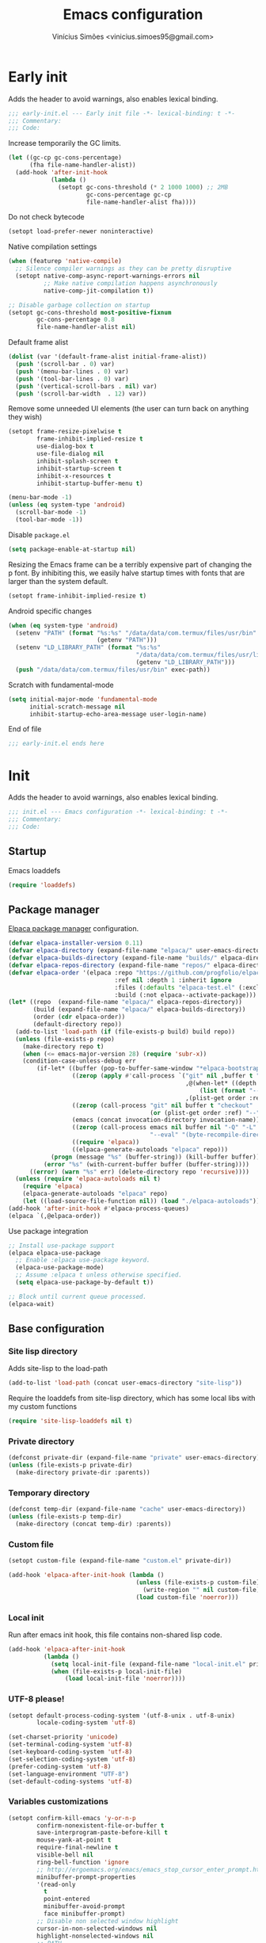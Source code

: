 # -*- org-use-property-inheritance: t; lexical-binding: t -*-
#+title: Emacs configuration
#+author: Vinícius Simões <vinicius.simoes95@gmail.com>
#+startup: content indent

* Early init
:PROPERTIES:
:header-args:emacs-lisp: :tangle (expand-file-name "early-init.el" user-emacs-directory)
:END:

Adds the header to avoid warnings, also enables lexical binding.

#+begin_src emacs-lisp
  ;;; early-init.el --- Early init file -*- lexical-binding: t -*-
  ;;; Commentary:
  ;;; Code:
#+end_src

Increase temporarily the GC limits.

#+begin_src emacs-lisp
  (let ((gc-cp gc-cons-percentage)
        (fha file-name-handler-alist))
    (add-hook 'after-init-hook
              (lambda ()
                (setopt gc-cons-threshold (* 2 1000 1000) ;; 2MB
                        gc-cons-percentage gc-cp
                        file-name-handler-alist fha))))
#+end_src

Do not check bytecode

#+begin_src emacs-lisp
   (setopt load-prefer-newer noninteractive)
#+end_src

Native compilation settings

#+begin_src emacs-lisp
  (when (featurep 'native-compile)
    ;; Silence compiler warnings as they can be pretty disruptive
    (setopt native-comp-async-report-warnings-errors nil
            ;; Make native compilation happens asynchronously
            native-comp-jit-compilation t))

  ;; Disable garbage collection on startup
  (setopt gc-cons-threshold most-positive-fixnum
          gc-cons-percentage 0.8
          file-name-handler-alist nil)
#+end_src

Default frame alist

#+begin_src emacs-lisp
  (dolist (var '(default-frame-alist initial-frame-alist))
    (push '(scroll-bar . 0) var)
    (push '(menu-bar-lines . 0) var)
    (push '(tool-bar-lines . 0) var)
    (push '(vertical-scroll-bars . nil) var)
    (push '(scroll-bar-width  . 12) var))
#+end_src

Remove some unneeded UI elements (the user can turn back on anything they wish)

#+begin_src emacs-lisp
  (setopt frame-resize-pixelwise t
          frame-inhibit-implied-resize t
          use-dialog-box t
          use-file-dialog nil
          inhibit-splash-screen t
          inhibit-startup-screen t
          inhibit-x-resources t
          inhibit-startup-buffer-menu t)

  (menu-bar-mode -1)
  (unless (eq system-type 'android)
    (scroll-bar-mode -1)
    (tool-bar-mode -1))
#+end_src

Disable =package.el=

#+begin_src emacs-lisp
  (setq package-enable-at-startup nil)
#+end_src

Resizing the Emacs frame can be a terribly expensive part of changing
the p font. By inhibiting this, we easily halve startup times with
fonts that are larger than the system default.

#+begin_src emacs-lisp
  (setopt frame-inhibit-implied-resize t)
#+end_src

Android specific changes

#+begin_src emacs-lisp
  (when (eq system-type 'android)
    (setenv "PATH" (format "%s:%s" "/data/data/com.termux/files/usr/bin"
                           (getenv "PATH")))
    (setenv "LD_LIBRARY_PATH" (format "%s:%s"
                                      "/data/data/com.termux/files/usr/lib"
                                      (getenv "LD_LIBRARY_PATH")))
    (push "/data/data/com.termux/files/usr/bin" exec-path))
#+end_src

Scratch with fundamental-mode

 #+begin_src emacs-lisp
   (setq initial-major-mode 'fundamental-mode
         initial-scratch-message nil
         inhibit-startup-echo-area-message user-login-name)
 #+end_src

End of file

#+begin_src emacs-lisp
  ;;; early-init.el ends here
#+end_src
* Init
:PROPERTIES:
:header-args:emacs-lisp: :tangle (expand-file-name "init.el" user-emacs-directory)
:END:

Adds the header to avoid warnings, also enables lexical binding.

#+begin_src emacs-lisp
  ;;; init.el --- Emacs configuration -*- lexical-binding: t -*-
  ;;; Commentary:
  ;;; Code:
#+end_src

** Startup
Emacs loaddefs

#+begin_src emacs-lisp
  (require 'loaddefs)
#+end_src

** Package manager
[[https://github.com/progfolio/elpaca][Elpaca package manager]] configuration.

#+begin_src emacs-lisp
  (defvar elpaca-installer-version 0.11)
  (defvar elpaca-directory (expand-file-name "elpaca/" user-emacs-directory))
  (defvar elpaca-builds-directory (expand-file-name "builds/" elpaca-directory))
  (defvar elpaca-repos-directory (expand-file-name "repos/" elpaca-directory))
  (defvar elpaca-order '(elpaca :repo "https://github.com/progfolio/elpaca.git"
                                :ref nil :depth 1 :inherit ignore
                                :files (:defaults "elpaca-test.el" (:exclude "extensions"))
                                :build (:not elpaca--activate-package)))
  (let* ((repo  (expand-file-name "elpaca/" elpaca-repos-directory))
         (build (expand-file-name "elpaca/" elpaca-builds-directory))
         (order (cdr elpaca-order))
         (default-directory repo))
    (add-to-list 'load-path (if (file-exists-p build) build repo))
    (unless (file-exists-p repo)
      (make-directory repo t)
      (when (<= emacs-major-version 28) (require 'subr-x))
      (condition-case-unless-debug err
          (if-let* ((buffer (pop-to-buffer-same-window "*elpaca-bootstrap*"))
                    ((zerop (apply #'call-process `("git" nil ,buffer t "clone"
                                                    ,@(when-let* ((depth (plist-get order :depth)))
                                                        (list (format "--depth=%d" depth) "--no-single-branch"))
                                                    ,(plist-get order :repo) ,repo))))
                    ((zerop (call-process "git" nil buffer t "checkout"
                                          (or (plist-get order :ref) "--"))))
                    (emacs (concat invocation-directory invocation-name))
                    ((zerop (call-process emacs nil buffer nil "-Q" "-L" "." "--batch"
                                          "--eval" "(byte-recompile-directory \".\" 0 'force)")))
                    ((require 'elpaca))
                    ((elpaca-generate-autoloads "elpaca" repo)))
              (progn (message "%s" (buffer-string)) (kill-buffer buffer))
            (error "%s" (with-current-buffer buffer (buffer-string))))
        ((error) (warn "%s" err) (delete-directory repo 'recursive))))
    (unless (require 'elpaca-autoloads nil t)
      (require 'elpaca)
      (elpaca-generate-autoloads "elpaca" repo)
      (let ((load-source-file-function nil)) (load "./elpaca-autoloads"))))
  (add-hook 'after-init-hook #'elpaca-process-queues)
  (elpaca `(,@elpaca-order))
#+end_src

Use package integration

#+begin_src emacs-lisp
  ;; Install use-package support
  (elpaca elpaca-use-package
    ;; Enable :elpaca use-package keyword.
    (elpaca-use-package-mode)
    ;; Assume :elpaca t unless otherwise specified.
    (setq elpaca-use-package-by-default t))

  ;; Block until current queue processed.
  (elpaca-wait)
#+end_src

** Base configuration
*** Site lisp directory
Adds site-lisp to the load-path

#+begin_src emacs-lisp
  (add-to-list 'load-path (concat user-emacs-directory "site-lisp"))
#+end_src

Require the loaddefs from site-lisp directory, which has some local
libs with my custom functions

#+begin_src emacs-lisp
  (require 'site-lisp-loaddefs nil t)
#+end_src

*** Private directory
#+begin_src emacs-lisp
  (defconst private-dir (expand-file-name "private" user-emacs-directory))
  (unless (file-exists-p private-dir)
    (make-directory private-dir :parents))
#+end_src

*** Temporary directory
#+begin_src emacs-lisp
  (defconst temp-dir (expand-file-name "cache" user-emacs-directory))
  (unless (file-exists-p temp-dir)
    (make-directory (concat temp-dir) :parents))
#+end_src

*** Custom file
#+begin_src emacs-lisp
  (setopt custom-file (expand-file-name "custom.el" private-dir))

  (add-hook 'elpaca-after-init-hook (lambda ()
                                      (unless (file-exists-p custom-file)
                                        (write-region "" nil custom-file))
                                      (load custom-file 'noerror)))
#+end_src

*** Local init
Run after emacs init hook, this file contains non-shared lisp code.

#+begin_src emacs-lisp
  (add-hook 'elpaca-after-init-hook
            (lambda ()
              (setq local-init-file (expand-file-name "local-init.el" private-dir))
              (when (file-exists-p local-init-file)
                  (load local-init-file 'noerror))))
#+end_src

*** UTF-8 please!
#+begin_src emacs-lisp
  (setopt default-process-coding-system '(utf-8-unix . utf-8-unix)
          locale-coding-system 'utf-8)

  (set-charset-priority 'unicode)
  (set-terminal-coding-system 'utf-8)
  (set-keyboard-coding-system 'utf-8)
  (set-selection-coding-system 'utf-8)
  (prefer-coding-system 'utf-8)
  (set-language-environment "UTF-8")
  (set-default-coding-systems 'utf-8)
#+end_src

*** Variables customizations

#+begin_src emacs-lisp
  (setopt confirm-kill-emacs 'y-or-n-p
          confirm-nonexistent-file-or-buffer t
          save-interprogram-paste-before-kill t
          mouse-yank-at-point t
          require-final-newline t
          visible-bell nil
          ring-bell-function 'ignore
          ;; http://ergoemacs.org/emacs/emacs_stop_cursor_enter_prompt.html
          minibuffer-prompt-properties
          '(read-only
            t
            point-entered
            minibuffer-avoid-prompt
            face minibuffer-prompt)
          ;; Disable non selected window highlight
          cursor-in-non-selected-windows nil
          highlight-nonselected-windows nil
          ;; PATH
          exec-path (append
                     exec-path
                     `("/usr/local/bin/"
                       ,(expand-file-name "~/.local/bin")
                       ,(expand-file-name "~/.asdf/shims")))
          inhibit-startup-message t
          fringes-outside-margins t
          select-enable-clipboard t
          ;; Backups enabled, use nil to disable
          history-length 1000
          backup-inhibited nil
          make-backup-files t
          auto-save-default t
          auto-save-list-file-name (concat temp-dir "/autosave")
          create-lockfiles nil
          backup-directory-alist
          `((".*" . ,(concat temp-dir "/backup/")))
          auto-save-file-name-transforms
          `((".*" ,(concat temp-dir "/backup/") t))
          bookmark-save-flag t
          bookmark-default-file (concat temp-dir "/bookmarks")
          read-process-output-max (* 1024 1024)
          indent-tabs-mode nil
          tab-always-indent 'complete
          scroll-conservatively 101
          indicate-empty-lines t
          indicate-buffer-boundaries 'left
          sentence-end-double-space nil
          tab-width 4
          kill-do-not-save-duplicates t
          use-dialog-box t
          global-auto-revert-non-file-buffers t
          ediff-window-setup-function 'ediff-setup-windows-plain
          read-extended-command-predicate #'command-completion-default-include-p)

  (fset 'yes-or-no-p 'y-or-n-p)
  (windmove-default-keybindings)

  ;; Better support for files with long lines
  (setopt bidi-paragraph-direction 'left-to-right)
  (setopt bidi-inhibit-bpa t)
#+end_src

*** MacOS variables customizations
#+begin_src emacs-lisp
  (when (eq system-type 'darwin)
    (setopt mac-command-modifier 'meta
            mac-option-modifier 'hyper))
#+end_src
*** Hooks for builtin modes
#+begin_src emacs-lisp
  (defun vs/--line-numbers ()
    "Display line numbers."
    (display-line-numbers-mode 1)
    (hl-line-mode 1))

  (defun vs/--font-lock ()
    "Font lock keywords."
    (font-lock-add-keywords
     nil '(("\\<\\(FIXME\\|TODO\\|NOCOMMIT\\)"
            1 font-lock-warning-face t))))

  (add-hook 'before-save-hook 'delete-trailing-whitespace)
  (add-hook 'prog-mode-hook
            (lambda ()
              (setq-local show-trailing-whitespace t)
              (vs/--line-numbers)
              (vs/--font-lock)))
  (add-hook 'text-mode-hook
            (lambda ()
              (setq-local show-trailing-whitespace t)
              (auto-fill-mode 1)
              (vs/--line-numbers)
              (vs/--font-lock)))
#+end_src

*** Enable some builtin modes
#+begin_src emacs-lisp
  (add-hook
   'elpaca-after-init-hook
   (lambda ()
     (global-auto-revert-mode 1)
     (show-paren-mode 1)
     (column-number-mode 1)
     (winner-mode 1)
     (global-so-long-mode 1)
     (savehist-mode 1)
     (recentf-mode 1)
     (pixel-scroll-precision-mode)))
#+end_src

*** Disable some builtin modes
#+begin_src emacs-lisp
  (blink-cursor-mode -1)
#+end_src

*** Prevent *scratch* to be killed
#+begin_src emacs-lisp
  (with-current-buffer "*scratch*"
    (emacs-lock-mode 'kill))
#+end_src

*** Emacs Server
#+begin_src emacs-lisp
  (require 'server)
  (when (and (fboundp 'server-running-p)
             (not (server-running-p)))
    (server-start))
#+end_src

** Compile mode
#+begin_src emacs-lisp
  (use-package compile
    :ensure nil
    :commands (compile)
    :bind
    (("C-x c" . (lambda ()
                  (interactive)
                  (let ((current-prefix-arg '(4)))
                    (call-interactively 'project-compile)))))
    :custom
    (compilation-scroll-output t)
    :hook
    (compilation-filter . ansi-color-compilation-filter))
#+end_src
** Dired mode
Custom variables

#+begin_src emacs-lisp
  (use-package dired
    :ensure nil
    :commands (dired)
    :custom
    (dired-mouse-drag-files t)
    (mouse-drag-and-drop-region-cross-program t)
    (dired-listing-switches "-alh")
    (delete-by-moving-to-trash t)
    (dired-dwim-target t)
    (dired-guess-shell-alist-user
     '(("\\.\\(png\\|jpe?g\\|tiff\\)" "feh" "xdg-open" "open")
       ("\\.\\(mp[34]\\|m4a\\|ogg\\|flac\\|webm\\|mkv\\)" "mpv" "xdg-open" "open")
       (".*" "xdg-open" "open")))
    :hook
    (window-setup .
                  (lambda ()
                    (put 'dired-find-alternate-file 'disabled nil)))
    :bind
    (:map dired-mode-map
          ("e" . dired-create-empty-file)
          ("RET"  . dired-find-alternate-file)))
#+end_src
** Eshell
#+begin_src emacs-lisp
  (use-package eshell
    :ensure nil
    :commands (eshell)
    :init
    (defun vs--eshell-cat-with-syntax-highlighting (filename)
      "Like cat(1) but with sintax highlighting."
      (let ((existing-buffer (get-file-buffer filename))
            (buffer (find-file-noselect filename)))
        (eshell-print
         (with-current-buffer buffer
           (if (fboundp 'font-lock-ensure)
               (font-lock-ensure)
             (with-no-warnings
               (font-lock-fontify-buffer)))
           (let ((contents (buffer-string)))
             (remove-text-properties 0 (length contents) '(read-only nil) contents)
             contents)))
        (unless existing-buffer
          (kill-buffer buffer))
        nil))
    :config
    (advice-add 'eshell/cat :override #'vs--eshell-cat-with-syntax-highlighting)
    :hook ((eshell-mode . (lambda ()
                            (setq-local completion-styles '(basic)
                                        corfu-count 3
                                        completion-at-point-functions
                                        '(pcomplete-completions-at-point cape-file cape-history)))))
    :custom
    (eshell-scroll-to-bottom-on-input t)
    (eshell-highlight-prompt nil)
    (eshell-cd-on-directory t))
#+end_src
*** eshell syntax highlight
#+begin_src emacs-lisp
  (use-package eshell-syntax-highlighting
    :after eshell
    :config
    ;; Enable in all Eshell buffers.
    (eshell-syntax-highlighting-global-mode +1))
#+end_src
** Flymake
#+begin_src emacs-lisp
  (use-package flymake
    :ensure nil
    :hook (prog-mode . flymake-mode)
    :bind (:map flymake-mode-map
                ("C-c ! n" . flymake-goto-next-error)
                ("C-c ! p" . flymake-goto-prev-error)
                ("C-c ! L" . flymake-show-project-diagnostics)
                ("C-c ! l" . flymake-show-buffer-diagnostics)))
#+end_src
** Flyspell
#+begin_src emacs-lisp
  (use-package flyspell
    :ensure nil
    :commands (flyspell-mode)
    :bind (:map flyspell-mode-map
                ("C-;" . nil)
                ("<f12>" . flyspell-auto-correct-previous-word)))
#+end_src
** Org mode
*** Constants
Defining where the Org files will be stored.

#+begin_src emacs-lisp
  (defconst vs/org-directory
    (if (file-directory-p "~/Sync/org/") "~/Sync/org/" "~/org"))
#+end_src

Org agenda directory

#+begin_src emacs-lisp
  (defconst vs/org-agenda-directory
    (list
     (concat vs/org-directory "agenda/")))
#+end_src

Capture templates

#+begin_src emacs-lisp
  (defconst vs/org-capture-templates
    `(("t" "TODO entry" entry (file "agenda/personal.org")
       "* TODO %?\nSCHEDULED: %^t\n%U\n%a\n")
      ("m" "Meetings menu" entry (file"agenda/personal.org")
       "* TODO MEETING with %? :MEETING:\nSCHEDULED: %^t\n%U\n")
      ("r" "Reading list" entry (file+headline "reading_list.org" "Articles/Posts")
       "* TODO %?\n%U\n"
       :refile-targets (("reading_list.org" :maxlevel . 1)))
      ("n" "Note" entry (file org-default-notes-file)
       "* %? \n%t")
      ("c" "New Contact" entry (file "contacts.org")
       "* %(org-contacts-template-name)
  :PROPERTIES:
  :EMAIL: %(org-contacts-template-email)
  :PHONE:
  :ALIAS:
  :NICKNAME:
  :IGNORE:
  :ICON:
  :NOTE:
  :ADDRESS:
  :COMPLEMENT:
  :BIRTHDAY:
  :END:")))
#+end_src

My Org structure templates.

#+begin_src emacs-lisp
  (defconst vs/org-structure-template-alist
    '(("n" . "notes")
      ("a" . "export ascii")
      ("c" . "center")
      ("C" . "comment")
      ("e" . "example")
      ("E" . "export")
      ("h" . "export html")
      ("l" . "export latex")
      ("q" . "quote")
      ("s" . "src")
      ("sv" . "src verb :wrap src ob-verb-response")
      ("v" . "verse")))
#+end_src

*** Package declaration
#+begin_src emacs-lisp
  (use-package org
    :ensure nil
    :custom
    (org-agenda-custom-commands
     '(("c" "Complete agenda view"
        ((tags "PRIORITY=\"A\""
               ((org-agenda-skip-function '(org-agenda-skip-entry-if 'todo 'done))
                (org-agenda-overriding-header "High-priority unfinished tasks:")))
         (agenda "")
         (alltodo ""
                  ((org-agenda-skip-function
                    '(or (vs/--org-skip-subtree-if-habit)
                         (vs/--org-skip-subtree-if-priority ?A)
                         (org-agenda-skip-if nil '(scheduled deadline))))
                   (org-agenda-overriding-header "ALL normal priority tasks:")))))))
    (org-directory vs/org-directory)
    (org-default-notes-file (concat org-directory "notes.org"))
    (org-agenda-files vs/org-agenda-directory)
    (org-confirm-babel-evaluate nil)
    (org-src-fontify-natively t)
    (org-log-done 'time)
    (org-babel-sh-command "zsh")
    (org-capture-templates vs/org-capture-templates)
    (org-capture-bookmark nil)
    (org-structure-template-alist vs/org-structure-template-alist)
    (org-use-speed-commands t)
    (org-refile-use-outline-path 'file)
    (org-outline-path-complete-in-steps nil)
    (org-refile-targets '((org-agenda-files :maxlevel . 1)))
    (org-hide-emphasis-markers t)
    (org-imenu-depth 7)
    (org-bookmark-names-plist nil)
    (org-babel-load-languages '((emacs-lisp . t)
                                (python . t)
                                (js . t)
                                (shell . t)
                                (plantuml . t)
                                (sql . t)
                                (ruby . t)
                                (dot . t)
                                ;; (latex . t)
                                ))

    :hook
    (org-babel-after-execute . org-display-inline-images)
    (org-mode . toggle-word-wrap)
    (org-mode . org-indent-mode)
    (org-mode . turn-on-visual-line-mode)
    (org-mode . (lambda () (display-line-numbers-mode -1)))
    (org-mode . auto-fill-mode)

    :bind
    (("C-c l" . #'org-store-link)
     ("C-c a" . #'org-agenda)
     ("C-c c" . #'org-capture))

    :config
    (org-babel-do-load-languages
     'org-babel-load-languages
     org-babel-load-languages))
#+end_src

*** Org export Latex customization
Abntex2 class

#+begin_src emacs-lisp
  (use-package ox-latex
    :ensure nil
    :after ox
    :custom
    ;; Source code highlight with Minted package.
    (org-latex-src-block-backend 'minted)
    (org-latex-packages-alist '(("" "minted")))
    (org-latex-pdf-process
     '("latexmk -shell-escape -pdf -interaction=nonstopmode -file-line-error %f")
     :config
     (add-to-list 'org-latex-classes
                  '("abntex2"
                    "\\documentclass{abntex2}
                      [NO-DEFAULT-PACKAGES]
                      [EXTRA]"
                    ("\\section{%s}" . "\\section*{%s}")
                    ("\\subsection{%s}" . "\\subsection*{%s}")
                    ("\\subsubsection{%s}" . "\\subsubsection*{%s}")
                    ("\\paragraph{%s}" . "\\paragraph*{%s}")
                    ("\\subparagraph{%s}" . "\\subparagraph*{%s}")
                    ("\\maketitle" . "\\imprimircapa")))))
#+end_src

*** Extensions
**** Org Bullets
#+begin_src emacs-lisp
  (use-package org-bullets
    :hook (org-mode . org-bullets-mode)
    :custom (org-hide-leading-stars t))
#+end_src

**** Org Download
#+begin_src emacs-lisp
  (use-package org-download
    :hook (dired-mode . org-download-enable))
#+end_src

**** Org Present
#+begin_src emacs-lisp
  (use-package org-present
    :unless (eq system-type 'android)
    :commands (org-present)
    :hook
    (org-present-mode .
                      (lambda ()
                        (org-present-big)
                        (org-display-inline-images)
                        (org-present-hide-cursor)
                        (org-present-read-only)))
    (org-present-mode-quit .
                           (lambda ()
                             (org-present-small)
                             (org-remove-inline-images)
                             (org-present-show-cursor)
                             (org-present-read-write))))
#+end_src

**** Org + Reveal.js
#+begin_src emacs-lisp
  (use-package org-re-reveal
    :unless (eq system-type 'android)
    :after ox
    :custom
    (org-re-reveal-root
     "https://cdn.jsdelivr.net/reveal.js/latest")
    (org-reveal-mathjax t))
#+end_src

**** Org Verb
Make HTTP requests using org files!

#+begin_src emacs-lisp
  (use-package verb
    :after org
    :defer t
    :config
    (define-key org-mode-map (kbd "C-c C-r") verb-command-map)
    (add-to-list 'org-babel-load-languages '(verb . t)))
#+end_src

**** Org Babel Async
Turn code evaluation async.

#+begin_src emacs-lisp
  (use-package ob-async
    :after ob)
#+end_src

**** Ox-pandoc
#+begin_src emacs-lisp
  (use-package ox-pandoc
    :after ox)
#+end_src

**** Org Notify
#+begin_src emacs-lisp
  (use-package org-notify
    :unless (or (eq system-type 'android))
    :after org
    :config
    (org-notify-start 60)

    (org-notify-add
     'default
     '(:time "10m" :period "2m" :duration 25 :actions -notify/window)
     '(:time "1h" :period "15m" :duration 25 :actions -notify/window)
     '(:time "2h" :period "30m" :duration 25 :actions -notify/window)))
#+end_src

**** Org tempo
#+begin_src emacs-lisp
  (use-package org-tempo
    :after org
    :ensure nil)
#+end_src

**** Grip mode
Render org mode/markdown as Github README on the browser.

Requires Python package =grip=.

#+begin_src emacs-lisp
  (use-package grip-mode
    :commands (grip-mode))
#+end_src

** Project
#+begin_src emacs-lisp
  (use-package project
    :ensure nil
    :bind (:map project-prefix-map
                ("O l" . vs/project-dir-locals)
                ("O d" . vs/project-db-file)
                ("O a" . vs/project-api-file)
                ("O r" . vs/project-runbook)
                ("S" . vs/project-save-project-buffers))
    :custom ((project-compilation-buffer-name-function
              'project-prefixed-buffer-name))
    :config
    (fset 'project-shell 'vs/vterm-in-project))
#+end_src

** Grep
#+begin_src emacs-lisp
  (use-package grep
    :ensure nil
    :defer t
    :config
    (when (executable-find "rg")
      (setf (nth 0 grep-files-aliases) '("all" . "*.*"))
      (grep-apply-setting
       'grep-template
       "rg --no-heading -H -uu -g '<F>' <R> <D>")))
#+end_src
** Xref
#+begin_src emacs-lisp
  (use-package xref
    :ensure nil
    :defer t
    :custom ((xref-search-program 'ripgrep)))
#+end_src
** Tempo mode
#+begin_src emacs-lisp
  (use-package tempo
    :ensure nil
    :commands (tempo-forward-mark
               tempo-backward-mark
               tempo-complete-tag
               vs/insert-tempo-template)
    :custom ((tempo-interactive t))
    :bind
    (("M-]" . tempo-forward-mark)
     ("M-[" . tempo-backward-mark)
     ("S-<tab>" . tempo-complete-tag)
     ("C-c I" . vs/insert-tempo-template))
    :init
    (defun vs/insert-tempo-template ()
      "Reads a template from a completion list and call it.
  Based on https://www.n16f.net/blog/templating-in-emacs-with-tempo/."
      (interactive)
      (let* ((tags-data
              (mapcar (lambda (entry)
                        (let ((function (cdr entry)))
                          (list function (documentation function))))
                      (tempo-build-collection)))
             (completion-extra-properties
              `(:annotation-function
                (lambda (string)
                  (let* ((data (alist-get string minibuffer-completion-table
                                          nil nil #'string=))
                         (description (car data)))
                    (format "  %s" description)))))
             (function-name (completing-read "Template: " tags-data))
             (function (intern function-name)))
        (funcall function))))
#+end_src

** Third part Extensions
*** Diff HL
#+begin_src emacs-lisp
  (use-package diff-hl
    :hook
    (magit-pre-refresh-hook . diff-hl-magit-pre-refresh)
    (magit-post-refresh-hook . diff-hl-magit-post-refresh)
    :config
    (global-diff-hl-mode))
#+end_src
*** Dump jump
#+begin_src emacs-lisp
  (use-package dumb-jump
    :after xref
    :custom ((dumb-jump-force-searcher 'rg)
             (xref-show-definitions-function #'xref-show-definitions-completing-read))
    :config
    (add-hook 'xref-backend-functions #'dumb-jump-xref-activate))
#+end_src
*** Editor config
#+begin_src emacs-lisp
  (use-package editorconfig
    :hook
    (prog-mode . editorconfig-mode))
#+end_src
*** Emacs everywhere
#+begin_src emacs-lisp
  (use-package emacs-everywhere
    :unless (eq system-type 'android)
    :defer t
    :custom
    (emacs-everywhere-frame-parameters  '((name . "emacs-everywhere")
                                          (width . 80)
                                          (height . 12)
                                          (menu-bar-lines . 0)
                                          (tool-bar-lines . 0)
                                          (vertical-scroll-bars . nil))))
#+end_src
*** Envrc
#+begin_src emacs-lisp
  (use-package envrc
    :hook (elpaca-after-init . envrc-global-mode))
#+end_src
*** Exec Path From Shell
#+begin_src emacs-lisp
  (use-package exec-path-from-shell
    :hook (elpaca-after-init . exec-path-from-shell-initialize))
#+end_src
*** Git Gutter
#+begin_src emacs-lisp
  (use-package git-gutter
    :hook (prog-mode . git-gutter-mode))
#+end_src
*** Gptel
#+begin_src emacs-lisp
  (use-package gptel
    :custom ((gptel-default-mode org-mode))
    :defer t)
#+end_src
*** Iedit
#+begin_src emacs-lisp
  (use-package iedit
    :bind ("C-;" . iedit-mode))
#+end_src
*** Impostman
#+begin_src emacs-lisp
  (use-package impostman
    :defer t)
#+end_src
*** Kubel
Kubernetes management from Emacs
https://github.com/abrochard/kubel/tree/master

#+begin_src emacs-lisp
  (use-package kubel
    :bind ("C-c K" . kubel))
#+end_src
*** Magit
#+begin_src emacs-lisp
  (use-package magit
    :ensure (:tag "v4.3.0")
    :bind ("C-x g" . magit-status)
    :config
    (let ((git-path "/Applications/Xcode.app/Contents/Developer/usr/bin/git"))
      (when (and (eq system-type 'darwin)
                 (file-exists-p git-path))
        (setopt magit-git-executable git-path))))

  (use-package transient
    :ensure (:tag "v0.8.4")
    :after magit)
#+end_src
*** Multiple cursors
#+begin_src emacs-lisp
  (use-package multiple-cursors
    :bind
    ("M-n" . mc/mark-next-like-this)
    ("M-p" . mc/mark-previous-like-this)
    ("C-c x" . mc/mark-all-like-this))
#+end_src
*** Nerd Icons
#+begin_src emacs-lisp
  (use-package nerd-icons
    :defer t
    :hook (elpaca-after-init . (lambda () (require 'nerd-icons)))
    :custom
    (nerd-icons-font-family "Iosevka Nerd Font"))

  (use-package nerd-icons-completion
    :after marginalia
    :config
    (add-hook 'marginalia-mode-hook #'nerd-icons-completion-marginalia-setup))

  (use-package nerd-icons-corfu
    :after corfu
    :config
    (add-to-list 'corfu-margin-formatters #'nerd-icons-corfu-formatter))

  (use-package nerd-icons-dired
    :hook
    (dired-mode . nerd-icons-dired-mode))
#+end_src
*** Password store
#+begin_src emacs-lisp
  (use-package password-store
    :defer t)
#+end_src
*** PDF tools
#+begin_src emacs-lisp
  (use-package pdf-tools
    :mode  ("\\.pdf\\'" . pdf-view-mode)
    :config
    (pdf-loader-install))
#+end_src
*** Dashboard
#+begin_src emacs-lisp
  (use-package dashboard
    :custom
    (dashboard-projects-backend 'project-el)
    (dashboard-items '((recents  . 5)
                       (projects . 5)
                       (bookmarks . 5)
                       ;; (agenda . 5)
                       ))
    (dashboard-startup-banner 'logo)
    (dashboard-center-content t)
    (dashboard-display-icons-p t)
    (dashboard-icon-type 'nerd-icons)
    (dashboard-set-heading-icons t)
    (dashboard-set-file-icons t)
    (initial-buffer-choice (lambda () (get-buffer-create "*dashboard*")))
    :hook (elpaca-after-init . dashboard-setup-startup-hook))
#+end_src
*** Reformatter
Provides a macro that helps to standardize the way Emacs use CLI
formatters, dealing with things such as:

- Missing programs
- Buffers not yet saved to a file
- Displaying error output
- Colorising ANSI escape sequences in any error output
- Handling file encodings correctly

  #+begin_src emacs-lisp
    (use-package reformatter
      :defer t)
  #+end_src
*** Ripgrep
#+begin_src emacs-lisp
  (use-package rg
    :bind ("C-c r" . rg-menu)
    :custom (rg-command-line-flags '("--hidden")))
#+end_src
*** Rainbow mode
#+begin_src emacs-lisp
  (use-package rainbow-mode
    :hook (prog-mode . rainbow-mode))
#+end_src
*** Smartparens
#+begin_src emacs-lisp
  (use-package smartparens
    :config
    (require 'smartparens-config)
    :bind
    (:map smartparens-mode-map
          ("C-)" . sp-forward-slurp-sexp)
          ("C-(" . sp-forward-barf-sexp)
          ("C-{" . sp-backward-slurp-sexp)
          ("C-}" . sp-backward-barf-sexp))
    :hook   (prog-mode . smartparens-mode))
#+end_src
*** Switch Window
#+begin_src emacs-lisp
  (use-package switch-window
    :bind ("C-x o" . switch-window))
#+end_src
*** View Large Files
#+begin_src emacs-lisp
  (use-package vlf
    :hook (elpaca-after-init . (lambda () (require 'vlf-setup))))
#+end_src
*** VTerm
#+begin_src emacs-lisp
  (use-package vterm
    :bind ("<f7>" . vterm-other-window)
    :custom (vterm-max-scrollback 5000))
#+end_src
*** Telega
#+begin_src emacs-lisp
  (use-package telega
    :unless (eq system-type 'android)
    :bind ("C-c t" . telega))
#+end_src
*** Transform Symbol At Point
#+begin_src emacs-lisp
  (use-package transform-symbol-at-point
    :ensure (transform-symbol-at-point
             :repo "git@github.com:waymondo/transform-symbol-at-point.git")
    :bind (("H-;" . transform-symbol-at-point)))
#+end_src
*** Treesit Auto
Tree sitter auto installer for Emacs 29

#+begin_src emacs-lisp :tangle no
  (use-package treesit-auto
    :after treesit
    :custom
    (treesit-auto-install 'prompt)
    :config
    (treesit-auto-add-to-auto-mode-alist 'all)
    (global-treesit-auto-mode))
#+end_src
*** Wich Key
#+begin_src emacs-lisp
  (use-package which-key
    :ensure nil
    :hook (elpaca-after-init . which-key-mode))
#+end_src
*** XClip
#+begin_src emacs-lisp
  (use-package xclip
    :if (and (eq system-type 'gnu/linux) (string= (getenv "XDG_SESSION_TYPE") "x11"))
    :hook (elpaca-after-init . xclip-mode))
#+end_src
*** Yequake
Emacsclient popups on desktop

#+begin_src emacs-lisp
  (use-package yequake
    :defer t
    :custom
    (yequake-frames
     '(("org-capture"
        (buffer-fns . (yequake-org-capture))
        (width . 0.75)
        (height . 0.5)
        (alpha . 0.95)
        (frame-parameters . ((undecorated . t)
                             (skip-taskbar . t)
                             (sticky . t)))))))
#+end_src
** My extensions
*** popup frames
#+begin_src emacs-lisp
  (defun popup-frame-delete (&rest _)
    "Kill selected frame if it has parameter `popup-frame'."
    (when (frame-parameter nil 'popup-frame))
    (delete-frame))

  (defmacro popup-frame-define (command title &optional delete-frame)
    "Define interactive function to call COMMAND in frame with TITLE."
    `(defun ,(intern (format "popup-frame-%s" command)) ()
       (interactive)
       (let* ((display-buffer-alist '(("")
                                      (display-buffer-full-frame)))
              (frame (make-frame
                      '((title . ,title)
                        (window-system . ns)
                        (popup-frame . t)))))
         (select-frame frame)
         (switch-to-buffer " popup-frame-hidden-buffer")
         (condition-case nil
             (progn
               (call-interactively ',command)
               (delete-other-windows)
               (when (eq system-type 'darwin)
                 (sit-for 0.2)
                 (start-process
                  "osascript"
                  nil
                  "osascript"
                  "-e"
                  (format "'tell application \"System Events\"
      tell application process \"Emacs\"
          set windowList to windows
          repeat with win in windowList
              if name of win is \"%s\" then
                  set frontmost to true
                  perform action \"AXRaise\" of win
                  exit repeat
              end if
          end repeat
      end tell
  end tell'" title))))
           (error (delete-frame frame)))
         (when ,delete-frame
           (sit-for 0.2)
           (delete-frame frame)))))

  (popup-frame-define password-store-copy "password-store-copy-popup" t)
  (popup-frame-define org-capture "capture-popup")
#+end_src
** Appearence
*** Fonts Families
Uses fontaine to configure the fonts preset

#+begin_src emacs-lisp
  (use-package fontaine
     :custom
    (fontaine-presets
     `((small
        :default-family "Iosevka Nerd Font"
        :default-height ,(if (eq system-type 'darwin) 140 100)
        :variable-pitch-family "Noto Sans")
       (regular) ; like this it uses all the fallback values and is named `regular'
       (medium
        :default-weight semilight
        :default-height ,(if (eq system-type 'darwin) 180 140)
        :bold-weight extrabold)
       (large
        :inherit medium
        :default-height ,(if (eq system-type 'darwin) 220 180))
       (presentation
        :inherit medium
        :default-weight light
        :default-height 180)
       (t
        :default-family "Iosevka Nerd Font"
        :default-weight regular
        :default-height ,(if (eq system-type 'darwin) 160 120)
        :fixed-pitch-family "Iosevka Nerd Font" ; falls back to :default-family
        :fixed-pitch-weight nil ; falls back to :default-weight
        :fixed-pitch-height 1.0
        :fixed-pitch-serif-family "Iosevka Nerd Font" ; falls back to :default-family
        :fixed-pitch-serif-weight nil ; falls back to :default-weight
        :fixed-pitch-serif-height 1.0
        :variable-pitch-family "Noto Sans"
        :variable-pitch-weight nil
        :variable-pitch-height 1.0
        :bold-family nil ; use whatever the underlying face has
        :bold-weight bold
        :italic-family nil
        :italic-slant italic
        :line-spacing nil
        :symbol-family ,(if (eq system-type 'darwin) "Apple Color Emoji" "Noto Color Emoji"))))
    :init
    (fontaine-set-preset (or (fontaine-restore-latest-preset) 'regular))
    :hook
    (kill-emacs . fontaine-store-latest-preset)
    (modus-themes-after-load-theme . fontaine-apply-current-preset)
    :bind (("C-c f" . fontaine-set-preset)
           :map ctl-x-x-map
           ("v" . variable-pitch-mode)))
#+end_src

Helps in font resize.

#+begin_src emacs-lisp
  (setopt text-scale-remap-header-line t)
#+end_src

*** Theme
#+begin_src emacs-lisp
  (use-package modus-themes
    :custom
    (modus-themes-italic-constructs t)
    (modus-themes-bold-constructs t)
    (modus-themes-mixed-fonts t)
    :config
    (defun vs/--setup-theme ()
      "Configure theme."
      (load-theme 'modus-vivendi-tinted t))
    (if (daemonp)
        (add-hook 'server-after-make-frame-hook 'vs/--setup-theme)
      (vs/--setup-theme)))
#+end_src

*** Modeline
See more: https://github.com/domtronn/all-the-icons.el/wiki/Mode-Line

Disabling my custom modeline for now.

#+begin_src emacs-lisp :tangle no
   (use-package vs-modeline-mode
    :ensure nil
    :defer t
    :after nerd-icons
    :init
    (vs-modeline-mode))
#+end_src

Experimenting Mood Line

#+begin_src emacs-lisp
  (use-package mood-line
    :hook (elpaca-after-init . mood-line-mode))
#+end_src

*** Display buffer rules
#+begin_src emacs-lisp
  (setopt display-buffer-alist
          '(("\\(\\*.*vterm\\.*\\*?\\|\\*?e?shell\\*\\)"
             (display-buffer-in-side-window)
             (window-height . 0.30)
             (side . bottom)
             (slot . -1)
             (dedicated . t)
             (window-parameters . ((no-other-window . t))))
            ((lambda (buffer-name alist)
               (with-current-buffer buffer-name
                 (derived-mode-p 'compilation-mode 'comint-mode)))
             (display-buffer-in-side-window)
             (window-height . 0.30)
             (side . bottom)
             (slot . 0)
             (dedicated . t)
             (window-parameters . ((no-other-window . t))))
            ("\\*\\(Backtrace\\|Warnings\\|Compile-Log\\|Help\\)\\*"
             (display-buffer-in-side-window)
             (window-height . 0.30)
             (side . bottom)
             (slot . 1)
             (dedicated . t)
             (window-parameters . ((no-other-window . t))))))
#+end_src

*** Tab bar mode
#+begin_src emacs-lisp
  (use-package tab-bar
    :ensure nil
    :defer t
    :custom
    (tab-bar-new-tab-choice "*scratch*")
    (tab-bar-tab-name-function 'tab-bar-tab-name-current)
    (tab-bar-close-button-show nil)
    (tab-bar-new-button-show nil)
    (tab-bar-auto-width nil)
    (tab-bar-separator " ")
    (tab-bar-format
     '(tab-bar-format-tabs-groups
       tab-bar-separator
  	 tab-bar-format-add-tab))
    (tab-bar-tab-group-format-function
     (lambda (tab _i &optional current-p)
       (propertize
        (concat (funcall tab-bar-tab-group-function tab))
        'face (if current-p 'tab-bar-tab-group-current 'tab-bar-tab-group-inactive))))
    :init
    (defun vs/tab-group-from-project ()
  	"Call `tab-group` with the current project name as the group."
  	(interactive)
      (call-interactively #'tab-new)
      (call-interactively #'project-switch-project)
  	(when-let* ((proj (project-current))
  				(name (project-name proj)))
  	  (tab-group (format "[%s]" name))))

    (defun vs/close-project-tab ()
      "Closes the current project tab."
      (interactive)
      (unless (project-current)
        (user-error "The current tab has no open projects"))
      (project-kill-buffers)
      (when (> (length (tab-bar-tabs)) 1)
        (tab-bar-close-tab)))

    (defun vs/tab-switch-to-group ()
      "Prompt for a tab group and switch to its first tab.
  Uses position instead of index field."
      (interactive)
      (let* ((tabs (funcall tab-bar-tabs-function)))
  	  (let* ((groups (delete-dups (mapcar (lambda (tab)
  										    (funcall tab-bar-tab-group-function tab))
  										  tabs)))
  		     (group (completing-read "Switch to group: " groups nil t)))
  	    (let ((i 1) (found nil))
  		  (dolist (tab tabs)
  		    (let ((tab-group (funcall tab-bar-tab-group-function tab)))
  			  (when (and (not found)
  					     (string= tab-group group))
  			    (setq found t)
  			    (tab-bar-select-tab i)))
  		    (setq i (1+ i)))))))
    (tab-bar-mode 1)
    :bind
    ("C-x t P" . vs/tab-group-from-project)
    ("C-x t g" . vs/tab-switch-to-group)
    ("C-x p K" . vs/close-project-tab))

#+end_src

** Completion system
*** Vertico
#+begin_src emacs-lisp
  (use-package vertico
    :ensure (vertico
             :files (:defaults "extensions/*")
             :includes (vertico-directory))
    :custom
    (vertico-cycle t)
    (enable-recursive-minibuffers t)
    :bind
    (:map vertico-map
          ("M-h" . vertico-directory-up))
    :hook
    (rfn-eshadow-update-overlay . vertico-directory-tidy)
    (elpaca-after-init . vertico-mode))
#+end_src

*** Orderless
#+begin_src emacs-lisp
  (use-package orderless
    :custom
    (completion-styles '(orderless))
    (completion-category-overrides '((file (styles . (partial-completion)))))
    (completion-category-defaults nil))
#+end_src

*** Embark - minibuffer actions
#+begin_src emacs-lisp
  (use-package embark
    :bind
    (("M-o" . embark-act)
     ("C-h B" . embark-bindings))
    :custom
    (prefix-help-command 'embark-prefix-help-command)
    (embark-action-indicator
     (lambda (map _target)
       (which-key--show-keymap "Embark" map nil nil 'no-paging)
       'which-key--hide-popup-ignore-command))
    (embark-become-indicator 'embark-action-indicator))
#+end_src

Hide the mode line of the Embark live/completions buffers

#+begin_src emacs-lisp
  (add-to-list 'display-buffer-alist
               '("\\`\\*Embark Collect \\(Live\\|Completions\\)\\*"
                 nil
                 (window-parameters (mode-line-format . none))))
#+end_src

*** Marginalia - minibuffer annotations
#+begin_src emacs-lisp
  (use-package marginalia
    :hook (elpaca-after-init . marginalia-mode)
    :bind (:map minibuffer-local-map
                ("M-A" . marginalia-cycle)
                ("M-A" . marginalia-cycle)))
#+end_src

*** Consult - commands based on completing-read
#+begin_src emacs-lisp
  (use-package consult
    :bind
    (("C-c h" . consult-history)
     ("C-c m" . consult-mode-command)
     ("C-c b" . consult-bookmark)
     ("C-c k" . consult-kmacro)

     ("C-x M-:" . consult-complex-command)
     ("C-x b". consult-buffer)
     ("C-x 4 b". consult-buffer-other-window)
     ("C-x 5 b". consult-buffer-other-frame)
#+end_src

Custom =M-#= bindings for fast register access

#+begin_src emacs-lisp
  ("M-#" . consult-register-load)
  ("M-'" . consult-register-store)
  ("C-M-#" . consult-register)
  ("C-M-#" . consult-register)
#+end_src

Other custom bindings

#+begin_src emacs-lisp
  ("M-y" . consult-yank-pop)
#+end_src

M-g bindings (goto-map)

#+begin_src emacs-lisp
  ("M-g e" . consult-compile-error)
  ("M-g g" . consult-goto-line)
  ("M-g M-g" . consult-goto-line)
  ("M-g o" . consult-outline)
  ("M-g m" . consult-mark)
  ("M-g k" . consult-global-mark)
  ("M-g i" . consult-imenu)
  ("M-g I" . consult-imenu-multi)
  ("M-g !" . consult-flymake)
#+end_src

M-s bindings (search-map)

#+begin_src emacs-lisp
  ("M-s f" . consult-find)
  ("M-s L" . consult-locate)
  ("M-s g" . consult-grep)
  ("M-s G" . consult-git-grep)
  ("M-s r" . consult-ripgrep)
  ("M-s l" . consult-line)
  ("M-s k" . consult-keep-lines)
  ("M-s u" . consult-focus-lines)
#+end_src

Isearch integration

#+begin_src emacs-lisp
  ("M-s e" . consult-isearch-history)
  :map isearch-mode-map
  ("M-e" . consult-isearch-history)
  ("M-s e" . consult-isearch-history)
  ("M-s l" . consult-line))
#+end_src

Consult narrow key

#+begin_src emacs-lisp
  :custom
  (consult-narrow-key "<"))
#+end_src

Consult and emabark

#+begin_src emacs-lisp
  (use-package embark-consult
    :after consult)
#+end_src

Consult dir

#+begin_src emacs-lisp
  (use-package consult-dir
    :bind
    ("C-x C-d" . consult-dir)
    :after consult)
#+end_src

Consult and vertico

#+begin_src emacs-lisp
  ;; Use `consult-completion-in-region' if Vertico is enabled.
  ;; Otherwise use the default `completion--in-region' function.
  (setopt completion-in-region-function
          (lambda (&rest args)
            (apply (if (bound-and-true-p vertico-mode)
                       'consult-completion-in-region
                     'completion--in-region)
                   args)))
#+end_src

Consult and Eglot integration

#+begin_src emacs-lisp
  (use-package consult-eglot
    :after (consult eglot))
#+end_src

*** Corfu
#+begin_src emacs-lisp
  (use-package corfu
    ;; Optional customizations
    ;; :custom
    ;; (corfu-cycle t)                ;; Enable cycling for `corfu-next/previous'
    ;; (corfu-auto t)                 ;; Enable auto completion
    ;; (corfu-separator ?\s)          ;; Orderless field separator
    ;; (corfu-quit-at-boundary nil)   ;; Never quit at completion boundary
    ;; (corfu-quit-no-match nil)      ;; Never quit, even if there is no match
    ;; (corfu-preview-current nil)    ;; Disable current candidate preview
    ;; (corfu-preselect 'prompt)      ;; Preselect the prompt
    ;; (corfu-on-exact-match nil)     ;; Configure handling of exact matches
    ;; (corfu-scroll-margin 5)        ;; Use scroll margin

    ;; Enable Corfu only for certain modes. See also `global-corfu-modes'.
    ;; :hook ((prog-mode . corfu-mode)
    ;;        (shell-mode . corfu-mode)
    ;;        (eshell-mode . corfu-mode))

    ;; Recommended: Enable Corfu globally.  This is recommended since Dabbrev can
    ;; be used globally (M-/).  See also the customization variable
    ;; `global-corfu-modes' to exclude certain modes.
    :hook (elpaca-after-init . global-corfu-mode)
    :custom (corfu-popupinfo-delay '(1.25 . 0.5))
    :config
    (corfu-popupinfo-mode 1))
#+end_src
*** Cape
Useful completion functions

#+begin_src emacs-lisp
  ;; Add extensions
  (use-package cape
    ;; Bind prefix keymap providing all Cape commands under a mnemonic key.
    ;; Press C-c p ? to for help.
    :bind ("C-c p" . cape-prefix-map) ;; Alternative keys: M-p, M-+, ...
    ;; Alternatively bind Cape commands individually.
    ;; :bind (("C-c p d" . cape-dabbrev)
    ;;        ("C-c p h" . cape-history)
    ;;        ("C-c p f" . cape-file)
    ;;        ...)
    :init
    ;; Add to the global default value of `completion-at-point-functions' which is
    ;; used by `completion-at-point'.  The order of the functions matters, the
    ;; first function returning a result wins.  Note that the list of buffer-local
    ;; completion functions takes precedence over the global list.
    (add-hook 'completion-at-point-functions #'cape-dabbrev)
    (add-hook 'completion-at-point-functions #'cape-file)
    (add-hook 'completion-at-point-functions #'cape-elisp-block)
    ;; (add-hook 'completion-at-point-functions #'cape-history)
    ;; ...
    )
#+end_src
** Global keybindings

New global keybindings

#+begin_src emacs-lisp
  ;; global key
  (keymap-global-set "C-x C-b" 'ibuffer)
  (keymap-global-set "C-c i" 'vs/indent-buffer)
  (keymap-global-set "H-=" 'maximize-window)
  (keymap-global-set "H--" 'minimize-window)
  (keymap-global-set "H-0" 'balance-windows)
  (keymap-global-set "C-x 2" 'vs/split-window-below-and-switch)
  (keymap-global-set "C-x 3" 'vs/split-window-right-and-switch)
  (keymap-global-set "M-S-<up>" 'vs/move-line-up)
  (keymap-global-set "M-S-<down>" 'vs/move-line-down)
  (keymap-global-set "M-D" #'duplicate-dwim)
  (keymap-global-set "M-/" 'hippie-expand)
  (keymap-global-set "C-c s b" 'vs/scratch-buffer)
  (keymap-global-set "<f8>" 'window-toggle-side-windows)
  (keymap-global-set "M-u" 'upcase-dwim)
  (keymap-global-set "M-l" 'downcase-dwim)
  (keymap-global-set "M-c" 'capitalize-dwim)
  (keymap-global-set "H-<tab>" 'tab-next)
  (keymap-global-set "H-S-<tab>" 'tab-previous)
  (keymap-global-set "M-W" 'vs/kill-ring-unfilled)
  (keymap-global-set "H-g o" 'vs/grep-org-files)
  (keymap-global-set "<f5>" 'project-compile)

  ;; global replacements
  (keymap-substitute global-map 'eval-last-sexp 'pp-eval-last-sexp)
#+end_src

Removing some default keybindings

#+begin_src emacs-lisp
  (keymap-global-unset "C-z" t)
  (keymap-global-unset "C-x C-z" t)
  (keymap-global-unset "C-x C-c" t)
#+end_src

** Keybindings for specific modes
*** NXML mode
#+begin_src emacs-lisp
  (use-package nxml-mode
    :ensure nil
    :bind (:map nxml-mode-map
                ("C-c C-f" . vs/format-xml-buffer)
                ("C-c C-w" . vs/nxml-where)))

#+end_src

** Language server protocol (LSP)
Using Eglot since is the default LSP in Emacs.

#+begin_src emacs-lisp
  (use-package eglot
    :ensure nil
    :bind
    (:map eglot-mode-map
          ("C-c e a" . eglot-code-actions)
          ("C-c e f" . eglot-format)
          ("C-c e r" . eglot-rename)
          ("C-c e R" . eglot-reconnect)
          ("C-c e o" . eglot-code-action-organize-imports)
          ("C-c e D" . eglot-find-declaration)
          ("C-c e i" . eglot-find-implementation)
          ("C-c e d" . eglot-find-typeDefinition)
          ("C-c e h" . eldoc))
    :custom
    (eglot-autoshutdown t))
#+end_src

** Docker
Packages

#+begin_src emacs-lisp
  (use-package dockerfile-mode
    :defer t)

  (use-package docker-compose-mode
    :defer t)

  (use-package docker
    :unless (eq system-type 'android)
    :bind ("C-c d" . docker))
#+end_src

** Programming languages
#+begin_src emacs-lisp
  (use-package prog-mode
    :ensure nil
    :hook ((prog-mode . flyspell-prog-mode)
           (prog-mode-hook . subword-mode)
           (prog-mode-hook . prettify-symbols-mode)))
#+end_src

*** C
#+begin_src emacs-lisp
  (use-package cc-vars
    :ensure nil
    :defer t
    :custom ((c-ts-mode-indent-offset 4)))
#+end_src
*** Clojure
Clojure mode

#+begin_src emacs-lisp
  (use-package clojure-mode
    :defer t)
#+end_src

Cider

#+begin_src emacs-lisp
  (use-package cider
    :after clojure)
#+end_src

Flymake Kondor

#+begin_src emacs-lisp
  (use-package flymake-kondor
    :hook (clojure-mode . flymake-kondor-setup))
#+end_src

LSP

#+begin_src emacs-lisp
  (defvar-local clojure-lsp-link
      (concat "https://github.com/clojure-lsp/clojure-lsp/releases/latest/download/"
              (cond
               ((eq system-type 'darwin) "clojure-lsp-native-macos-amd64.zip")
               (t "clojure-lsp-native-static-linux-amd64.zip"))))

  (defvar-local clojure-lsp-command
      (cond
       ((eq system-type 'darwin)
        '("clojure-lsp-native-macos-amd64/clojure-lsp"))
       (t '("clojure-lsp-native-static-linux-amd64/clojure-lsp"))))

  (vs/add-auto-lsp-server 'clojure-mode
                          :download-url clojure-lsp-link
                          :command clojure-lsp-command)
#+end_src
*** C#
LSP

#+begin_src emacs-lisp
  (defcustom vs/omnisharp-solution-file nil
    "Set the solution file for omnisharp LSP server."
    :group 'csharp
    :type 'string
    :safe t)

  (defvar-local omnisharp-link
      (concat "https://github.com/omnisharp/omnisharp-roslyn/releases/latest/download/"
              (cond
               ((eq system-type 'darwin) "omnisharp-osx.tar.gz")
               (t "omnisharp-linux-x64.tar.gz"))))

  (defvar-local omnisharp-command (append
                                   (list "run" "-lsp")
                                   (when vs/omnisharp-solution-file
                                     (list "-s" vs/omnisharp-solution-file))))

  (vs/add-auto-lsp-server
   'csharp-ts-mode
   :download-url omnisharp-link
   :command-fn (lambda (_interactive)
                 (append
                  (vs/--wrap-lsp-context mode "run")
                  (list "-lsp")
                  (when vs/omnisharp-solution-file
                    (list
                     "-s"
                     (expand-file-name vs/omnisharp-solution-file))))))
#+end_src
*** Crystal
Crystal mode

#+begin_src emacs-lisp
  (use-package crystal-mode
    :defer t)
#+end_src

*** Elixir
Elixir TS Mode

#+begin_src emacs-lisp
  (use-package elixir-ts-mode
    :ensure nil
    :defer t
    :mode ("\\.elixir\\'" "\\.ex\\'" "\\.exs\\'" "mix\\.lock")
    :hook (((elixir-ts-mode heex-ts-mode elixir-mode) . eglot-ensure)
           (elixir-ts-mode . (lambda () (tempo-use-tag-list 'elixir-tempo-tags))))
    :custom (prettify-symbols-alist . '((">=" . ?\u2265)
                                        ("<=" . ?\u2264)
                                        ("!=" . ?\u2260)
                                        ("==" . ?\u2A75)
                                        ("=~" . ?\u2245)
                                        ("<-" . ?\u2190)
                                        ("->" . ?\u2192)
                                        ("|>" . ?\u25B7)))
    :bind (:map elixir-ts-mode-map
                ("C-c C-c f" . elixir-format-buffer)
                ("C-c C-c M" . vs/elixir-map-string-to-map-atom)
                ("C-c C-c m" . vs/elixir-map-atom-to-map-string)
                ("C-c C-c J" . vs/etf-to-json)
                ("C-c C-c j" . vs/json-to-etf)
                ("C-c C-c D" . vs/elixir-open-dep-docs)
                ("C-c C-c z" . run-elixir-project))
    :init
    ;; add major mode remap alist
    (add-to-list 'major-mode-remap-alist
                 '(elixir-mode . elixir-ts-mode))
    :config
    ;; reformatter
    (reformatter-define elixir-format
      :program "mix"
      :args '("format" "-"))

    (defun vs/--set-default-directory-to-mix-project-root (original-fun &rest args)
      (if-let* ((mix-project-root (and buffer-file-name
                                       (locate-dominating-file buffer-file-name
                                                               ".formatter.exs"))))
          (let ((default-directory mix-project-root))
            (apply original-fun args))
        (apply original-fun args)))

    (advice-add 'elixir-format-region :around #'vs/--set-default-directory-to-mix-project-root)
    (advice-add 'elixir-format-buffer :around #'vs/--set-default-directory-to-mix-project-root)

    ;; LSP config

    (defun vs/elixir-choose-lsp (server)
      "Choose LSP SERVER for `elixir-ts-mode'."
      (interactive (list
                    (read-multiple-choice "Select the server: "
                                          '((?E "ElixirLS")
                                            (?L "LexicalLSP")
                                            (?N "NextLS")))))
      (with-eval-after-load 'eglot
        (setf (alist-get '(elixir-mode elixir-ts-mode heex-ts-mode) eglot-server-programs nil nil #'equal)
              (pcase server
                ('(?E "ElixirLS")
                 `(,(expand-file-name (concat user-emacs-directory "cache/lsp/elixir-ts-mode/elixir-ls/language_server.sh"))))
                ('(?L "LexicalLSP")
                 `(,(expand-file-name (concat user-emacs-directory "cache/lsp/elixir-ts-mode/lexical/bin/start_lexical.sh"))))
                ('(?N "NextLS")
                 `(,(expand-file-name (concat user-emacs-directory "/cache/lsp/elixir-ts-mode/next-ls/next_ls")
                   "--stdio=true"
                   :initializationOptions (:experimental (:completions (:enable t))))))))))

    (vs/elixir-choose-lsp '(?E "ElixirLS")))
#+end_src

Ex Unit

#+begin_src emacs-lisp
  (use-package exunit
    :config
    ;; fix broken dark test link
    (custom-set-faces
     '(ansi-color-black ((t (:background "MediumPurple2" :foreground "MediumPurple2")))))
    :hook
    (elixir-ts-mode . exunit-mode)
    (elixir-mode . exunit-mode))
#+end_src

Inf Elixir

#+begin_src emacs-lisp
  (use-package inf-elixir
    :defer t
    :ensure
    (inf-elixir :type git :host github :repo "vinikira/inf-elixir.el" :branch "main")
    :hook (elixir-ts-mode . inf-elixir-minor-mode))
#+end_src

Org Babel Elixir

#+begin_src emacs-lisp
  (use-package ob-elixir
    :after org
    :ensure
    (ob-elixir :type git :host github :repo "vinikira/ob-elixir" :branch "main")
    :config
    (add-to-list 'org-babel-load-languages '(elixir . t)))
#+end_src

Compile Credo

#+begin_src emacs-lisp
  (use-package compile-credo
    :ensure
    (compile-credo :type git :host github :repo "vinikira/compile-credo" :branch "main")
    :after (:any elixir-mode elixir-ts-mode))
#+end_src


Flymake credo

#+begin_src emacs-lisp
  (use-package flymake-credo
    :hook
    (elixir-ts-mode . flymake-credo-load)
    (elixir-mode . flymake-credo-load)
    :ensure
    (flymake-credo :type git :host github :repo "vinikira/flymake-credo" :branch "main"))
#+end_src

Mix.el

#+begin_src emacs-lisp
  (use-package mix
    :hook
    (elixir-ts-mode . mix-minor-mode)
    (elixir-mode . mix-minor-mode))
#+end_src

**** Snippets
#+begin_src emacs-lisp
  (with-eval-after-load 'elixir-ts-mode
    (require 'tempo)
    (defvar elixir-tempo-tags nil
      "Tempo tags for Elixir mode")

    (tempo-define-template "elixir-mode-pipe-inspect"
                           '("|> IO.inspect(label: \"" p "\", limit: :infinity)")
                           "pi"
                           "Pipe with IO.inspect"
                           'elixir-tempo-tags)

    (tempo-define-template "elixir-mode-pipe"
                           '("|> " p)
                           "p"
                           "Inserts a pipe"
                           'elixir-tempo-tags)

    (tempo-define-template "elixir-mode-type"
                           '("@type t :: %__MODULE__{" n> p n "}" >)
                           "type"
                           "Inserts a type template"
                           'elixir-tempo-tags)

    (tempo-define-template "elixir-mode-defdelegate"
                           '("defdelegate " p ", to: " p ", as: " p )
                           "defdelegate"
                           "Inserts a defdelegate template"
                           'elixir-tempo-tags)

    (tempo-define-template "elixir-mode-defmodule-filename"
                           '("defmodule "
                             (string-replace
                              "_" ""
                              (string-replace
                               "/" "."
                               (substring
                                (capitalize
                                 (cadr
                                  (split-string
                                   (file-name-directory buffer-file-name) "lib")))
                                1)))
                             (mapconcat 'capitalize (split-string (file-name-base) "_") "")
                             " do"
                             n n
                             "end" >)
                           "defmodule"
                           "Inserts a defmodule with the name gereated from file name."
                           'elixir-tempo-tags)

    (tempo-define-template "elixir-mode-defmodule"
                           '("defmodule " p " do" n p n "end" >)
                           "defm"
                           "Inserts a defmodule template."
                           'elixir-tempo-tags)

    (tempo-define-template "elixir-mode-moduledoc"
                           '("@moduledoc \"\"\"" > n p n "\"\"\"" >)
                           "moddoc"
                           "Inserts a module doc template."
                           'elixir-tempo-tags)

    (tempo-define-template "elixir-mode-doc"
                           '("@doc \"\"\"" > n p n "\"\"\"" >)
                           "doc"
                           "Inserts a doc template."
                           'elixir-tempo-tags)

    (tempo-define-template "elixir-mode-describe"
                           '("describe \"" p "\" do" > n > p n "end" >)
                           "describe"
                           "Inserts a describe template."
                           'elixir-tempo-tags)

    (tempo-define-template "elixir-mode-test"
                           '("test \"" p "\" do" > n > p n "end" >)
                           "test"
                           "Inserts a test template."
                           'elixir-tempo-tags)

    (tempo-define-template "elixir-mode-test-context"
                           '("test \"" p "\", ctx" p " do" > n > p n "end" >)
                           "testc"
                           "Inserts a test with context template."
                           'elixir-tempo-tags)

    (tempo-define-template "elixir-mode-for"
                           '("for " p " <- " p " do" > n > p n "end" >)
                           "for"
                           "Inserts a for template."
                           'elixir-tempo-tags)

    (tempo-define-template "elixir-mode-def"
                           '("def " p "(" p ") do" > n > p n "end" >)
                           "def"
                           "Inserts a function template."
                           'elixir-tempo-tags)

    (tempo-define-template "elixir-mode-defp"
                           '("defp " p "(" p ") do" > n > p n "end" >)
                           "defp"
                           "Inserts a private function template."
                           'elixir-tempo-tags)

    (tempo-define-template "elixir-mode-fn"
                           '("fn " p " -> " > p " end")
                           "fn"
                           "Inserts an anonymous function template."
                           'elixir-tempo-tags)

    (tempo-define-template "elixir-mode-pipe-debug"
                           '("|> dbg()")
                           "pd"
                           "Pipe with dbg()"
                           'elixir-tempo-tags)

    (tempo-define-template "elixir-mode-pipe-debug-this"
                           '("|> tap(&dbg(&1))")
                           "pdt"
                           "Pipe with dbg() only for the current pipeline function"
                           'elixir-tempo-tags)

    (tempo-define-template "elixir-mode-pipe-io-puts"
                           '("IO.puts(\"" p "\")")
                           "iop"
                           "IO puts"
                           'elixir-tempo-tags)

    (tempo-define-template "elixir-mode-pipe-io-inspect"
                           '("IO.inspect(" (p "Variable: " variable) ", label: \"" (s variable) "\", limit: :infinity)")
                           "ioi"
                           "IO inspect"
                           'elixir-tempo-tags)

    (tempo-define-template "elixir-mode-pry"
                           '("require IEx; IEx.pry();")
                           "pry"
                           "IEx pry"
                           'elixir-tempo-tags))
#+end_src
*** Elm
Elm mode
#+begin_src emacs-lisp
  (use-package elm-mode
    :defer t)
#+end_src
*** Erlang
Erlang Mode

#+begin_src emacs-lisp
  (defun vs/load-erlang-mode ()
    "Detect if erlang is installed and load elisp files from erlang directory."
    (interactive)
    (let* ((erlang-lib-dir
            (concat
             (string-trim (shell-command-to-string "asdf where erlang"))
             "/lib"))
           (tools-dir
            (seq-find (lambda (dir-name)
                        (string-match "^tools.?+" dir-name))
                      (directory-files erlang-lib-dir)))
           (erlang-emacs-dir (concat erlang-lib-dir "/" tools-dir "/emacs")))
      (if (file-directory-p erlang-emacs-dir)
          (progn
            (add-to-list 'load-path erlang-emacs-dir)
            (require 'erlang)
            (message "Erlang mode loaded!"))
        (warn "Erlang isn't installed..."))))
#+end_src

*** Dart
Dart mode

#+begin_src emacs-lisp
  (use-package dart-mode
    :defer t
    :custom (dart-format-on-save t)
    :config
    (vs/add-auto-lsp-server
     'dart-mode
     :command-fn (lambda () (list "dart" "language-server"))))
#+end_src
*** Go
Go TS mode

#+begin_src emacs-lisp
  (use-package go-ts-mode
    :ensure nil
    :defer t
    :init
    (add-to-list 'major-mode-remap-alist '(go-mode . go-ts-mode)))
#+end_src

*** Groovy
Groovy mode

#+begin_src emacs-lisp
  (use-package groovy-mode
    :defer t)
#+end_src
*** Haskell
Haskell Mode

#+begin_src emacs-lisp
  (use-package haskell-mode
    :defer t
    :custom (haskell-font-lock-symbols t)
    :hook
    (haskell-mode . haskell-indentation-mode)
    (haskell-mode . interactive-haskell-mode))
#+end_src

*** Java
Configures Java Mode

#+begin_src emacs-lisp
  (use-package java-ts-mode
    :ensure nil
    :defer t
    :hook (java-ts-mode . (lambda ()
                            (require 'cc-mode)
                            (c-set-style "cc-mode")
                            (make-local-variable 'tab-width)
                            (make-local-variable 'indent-tabs-mode)
                            (make-local-variable 'c-basic-offset)
                            (setopt tab-width 4
                                    indent-tabs-mode t
                                    c-basic-offset 4))))
#+end_src
*** JavaScript
JS TS Mode

#+begin_src emacs-lisp
  (use-package js-ts-mode
    :ensure nil
    :mode ("\\.js\\'" "\\.jsx\\'")
    :hook ((js-ts-mode . js-jsx-enable)
           (js-ts-mode . (lambda () (tempo-use-tag-list 'javascript-tempo-tags))))
    :custom
    (js-indent-level 2)
    :init
    ;; remap major mode
    (add-to-list 'major-mode-remap-alist
                 '(js-mode . js-ts-mode)))
#+end_src

TypeScript TS mode

#+begin_src emacs-lisp
  (use-package typescript-ts-mode
    :ensure nil
    :hook ((typescript-ts-mode . js-jsx-enable)
           (typescript-ts-mode . (lambda () (tempo-use-tag-list 'javascript-tempo-tags))))
    :init
    ;; remap major mode
    (add-to-list 'major-mode-remap-alist
                 '(typescript-mode . typescript-ts-mode)))
#+end_src

Jest

#+begin_src emacs-lisp
  (use-package jest-test-mode
    :hook
    ((js-ts-modejs-mode js-jsx-mode typescript-mode typescript-tsx-mode typescript-ts-mode)
     . jest-test-mode))
#+end_src

ESLint compilation mode

#+begin_src emacs-lisp :tangle no
  (use-package compile-eslint
    :ensure (compile-eslint :type git :host github :repo "Fuco1/compile-eslint" :branch "master")
    :after (:any js-mode js-ts-mode)
    :config
    (require 'compile-eslint)
    (when (boundp 'compilation-error-regexp-alist)
      (push 'eslint compilation-error-regexp-alist)))
#+end_src

Flymake ESLint

#+begin_src emacs-lisp
  (use-package flymake-eslint
    :hook ((js-mode js-ts-mode) . flymake-eslint-enable))
#+end_src

LSP

#+begin_src emacs-lisp
  (cl-loop for mode in '(typescript-mode js-mode js-ts-mode typescript-ts-mode)
           do
           (vs/add-auto-lsp-server
            mode
            :download-fn (lambda (_reinstall)
                           (async-shell-command
                            "npm install -g typescript-language-server typescript"
                            (get-buffer-create "*Install js/ts LSP*")))))
#+end_src
**** Snippets
#+begin_src emacs-lisp
  (with-eval-after-load 'js
    (require 'tempo)
    (defvar javascript-tempo-tags nil
      "Tempo tags for JS/TS mode.")

    (tempo-define-template "js-mode-named-function"
                           '("function " p "(" p ") {" n> r> n> "}" >)
                           "f"
                           "Inserts a define template for function"
                           'javascript-tempo-tags)

    (tempo-define-template "js-mode-arrow-function"
                           '("(" p ") => {" n> r> n> "}" >)
                           "af"
                           "Inserts a define template for arrow function"
                           'javascript-tempo-tags)

    (tempo-define-template "js-mode-console-log"
                           '("console.log(" r ")")
                           "clg"
                           "Inserts a define template for console log"
                           'javascript-tempo-tags)

    (tempo-define-template "js-mode-console-log-debug"
                           '("console.log('[DEBUG] " (p "Variable: " variable) "', " (s variable) ")")
                           "dclg"
                           "Inserts a define template for console log with debug info"
                           'javascript-tempo-tags)

    (tempo-define-template "js-mode-define-require-js"
                           '("/**" > n
                             "* " > p n
                             "* @author " > p n
                             "* @since " > p n
                             " */" > n
                             "define(['" p "']," > n
                             "function (" p ") {" > n
                             > p n
                             "     return {" > n
                             "       myModule: null" > n
                             "     }" > n
                             "})" >
                             )
                           "define"
                           "Inserts a define template for RequireJS"
                           'javascript-tempo-tags)

    (tempo-define-template "js-mode-require-require-js"
                           '("require(['" p "']," > n
                             "function (" p ") {" > n
                             > p n
                             "})" >
                             )
                           "requirejs"
                           "Inserts a require template for RequireJS"
                           'javascript-tempo-tags)

    (tempo-define-template "js-mode-import"
                           '("import " p " from '" p "'")
                           "import"
                           "Inserts a import template"
                           'javascript-tempo-tags)

    (tempo-define-template "js-mode-log-audit"
                           '("log.audit({title: '" p "', details: '" p "'})")
                           "log.audit"
                           "Inserts a log audit template"
                           'javascript-tempo-tags)

    (tempo-define-template "js-mode-module-exports"
                           '("module.exports = " p)
                           "mde"
                           "Inserts a module export template"
                           'javascript-tempo-tags)

    (tempo-define-template "js-mode-ssclient"
                           '("/**
  ,* @NApiVersion 2.x
  ,* @NScriptType ClientScript
  ,*/
  define([" p "],
    function (" p ") {
  "> p "
      return {
        pageInit: null,
        fieldChanged: null,
        postSourcing: null,
        sublistChanged: null,
        lineInit: null,
        validateField: null,
        validateLine: null,
        validateInsert: null,
        validateDelete: null,
        saveRecord: null
      }
    })")
                           "ssclient"
                           "Inserts a module suite script client template"
                           'javascript-tempo-tags)

    (tempo-define-template "js-mode-ssmapreduce"
                           '("/**
   ,*@NApiVersion 2.x
   ,*@NScriptType MapReduceScript
   ,*/
  define([" p "],
    function (" p ") {
  "> p "
      return {
        getInputData: null,
        map: null,
        reduce: null,
        summarize: null
      }
    })")
                           "ssmapreduce"
                           "Inserts a module suite script map reduce template"
                           'javascript-tempo-tags)

    (tempo-define-template "js-mode-ssmassupdate"
                           '("/**
   ,*@NApiVersion 2.0
   ,*@NScriptType MassUpdateScript
   ,*/
  define([" p "],
    function (" p ") {
      function each(params) {
  " p >"
      }

      return {
        each: each
      }
    })")
                           "ssmassupdate"
                           "Inserts a module suite script mass update template"
                           'javascript-tempo-tags)

    (tempo-define-template "js-mode-ssportlet"
                           '("/**
   ,*@NApiVersion 2.x
   ,*@NScriptType Portlet
   ,*/
  define([" p "],
    function(" p ") {
      function render(params) {
  " p > "
      }

      return {
        render: render
      }
    })")
                           "ssportlet"
                           "Inserts a module suite script portlet template"
                           'javascript-tempo-tags)

    (tempo-define-template "js-mode-ssrestlet"
                           '("/**
   ,*@NApiVersion 2.x
   ,*@NScriptType Restlet
   ,*/
  define([" p "],
    function(" p ") {
  " p > "

      return {
        get: null,
        delete: null,
        post: null,
        put: null
      }
    })")
                           "ssrestlet"
                           "Inserts a module suite script restlet template"
                           'javascript-tempo-tags)

    (tempo-define-template "js-mode-ssschedule"
                           '("/**
   ,*@NApiVersion 2.x
   ,*@NScriptType ScheduledScript
   ,*/
  define([" p "],
    function(" p ") {
        function execute(context) {
  " p > "
        }

        return {
          execute: execute
        }
  })")
                           "ssschedule"
                           "Inserts a module suite script schedule template"
                           'javascript-tempo-tags)

    (tempo-define-template "js-mode-sssuitelet"
                           '("/**
   ,*@NApiVersion 2.x
   ,*@NScriptType Suitelet
   ,*/
  define([" p "],
    function(" p ") {
      function onRequest(context) {
        const router = {
          'GET': get,
          'POST': post,
          'PUT': put,
          'DELETE': delete
        }

        const handler = router[context.request.method] || notFound

        return handler(context)
      }

      function get(context) {
      }

      function post(context) {
      }

      function put(context) {
      }

      function delete(context) {
      }

      function notFound(context) {
      }

      return {
        onRequest: onRequest
      }
    })")
                           "sssuitelet"
                           "Inserts a module suite script suitlet template"
                           'javascript-tempo-tags)

    (tempo-define-template "js-mode-ssuserevent"
                           '("/**
   ,*@NApiVersion 2.x
   ,*@NScriptType UserEventScript
   ,*/
  define([" p "],
    function(" p ") {
  " p > "
      return {
        beforeLoad: null,
        beforeSubmit: null,
        afterSubmit: null
      }
    })")
                           "ssuserevent"
                           "Inserts a module suite script user event template"
                           'javascript-tempo-tags))
#+end_src
*** Kotlin
Kotlin Mode

#+begin_src emacs-lisp
  (use-package kotlin-mode
    :defer t)
#+end_src
*** Lisp
Slime

#+begin_src emacs-lisp :tangle no
  (use-package slime
    :mode ("\\.cl$|\\.lisp$" . slime-mode)
    :custom
    (inferior-lisp-program "sbcl")
    (slime1-contribs '(slime-fancy))
    (slime-net-coding-system 'utf-8-unix))
#+end_src
*** Python
Customize python mode

Python TS mode

#+begin_src emacs-lisp
  (use-package python-ts-mode
    :defer t
    :ensure nil
    :custom
    (python-shell-interpreter "ipython")
    (python-shell-interpreter-args "-i --simple-prompt"))
#+end_src

*** Ruby
#+begin_src emacs-lisp
  (use-package ruby-ts-mode
    :ensure nil
    :defer t
    :bind (:map ruby-ts-mode-map
                ("C-c C-c f" . ruby-format-buffer)
                ("C-c C-c z" . run-ruby))
    :init
    (add-to-list 'major-mode-remap-alist '(ruby-mode . ruby-ts-mode))
    :config
    (reformatter-define ruby-format
      :program "rubocop"
      :args '("-x" "--stderr" "-s" "--")))
#+end_src

Flymake Ruby

#+begin_src emacs-lisp :tangle no
  (use-package flymake-ruby
    :hook ((ruby-ts-mode ruby-mode) . flymake-ruby-load))
#+end_src

RSpec mode

#+begin_src emacs-lisp
  (use-package rspec-mode
    :defer t)
#+end_src

Inf-ruby

#+begin_src emacs-lisp
  (use-package inf-ruby
    :hook
    (ruby-mode . inf-ruby-minor-mode)
    (ruby-mode . inf-ruby-switch-setup))
#+end_src

LSP

#+begin_src emacs-lisp
  (vs/add-auto-lsp-server
   'ruby-ts-mode
   :download-fn (lambda (_reinstall)
                  (async-shell-command
                   "gem install solargraph"
                   (get-buffer-create "*Install Ruby LSP*"))))
#+end_src
*** Rust
Rustic

#+begin_src emacs-lisp
  (use-package rustic
    :defer t
    :custom (rustic-lsp-client 'eglot))
#+end_src

LSP

#+begin_src emacs-lisp
  (defvar-local rust-analyzer-link
      (concat "https://github.com/rust-analyzer/rust-analyzer/releases/latest/download/"
              (cond
               ((eq system-type 'darwin) "rust-analyzer-x86_64-apple-darwin.gz")
               (t "rust-analyzer-x86_64-unknown-linux-musl.gz"))))

  (defvar-local rust-analyzer-command
      (list (cond
             ((eq system-type 'darwin)
              "rust-analyzer-x86_64-apple-darwin")
             (t "rust-analyzer-x86_64-unknown-linux-musl"))))

  (vs/add-auto-lsp-server 'rustic-mode
                          :download-url rust-analyzer-link
                          :command rust-analyzer-command)
#+end_src
*** Web
Web Mode

#+begin_src emacs-lisp
  (use-package web-mode
    :mode
    ("\\.html?\\'" . web-mode)
    ("\\.njk?\\'" . web-mode)
    ("\\.phtml?\\'" . web-mode)
    ("\\.tpl\\.php\\'" . web-mode)
    ("\\.[agj]sp\\'" . web-mode)
    ("\\.as[cp]x\\'" . web-mode)
    ("\\.erb\\'" . web-mode)
    ("\\.mustache\\'" . web-mode)
    ("\\.djhtml\\'" . web-mode)
    ("\\.mjml\\'" . web-mode)
    ("\\.eex\\'" . web-mode)
    ("\\.leex\\'" . web-mode)
    ("\\.heex\\'" . web-mode)
    :custom
    (web-mode-markup-indent-offset 2)
    (web-mode-css-indent-offset 2)
    (web-mode-code-indent-offset 2)
    (css-indent-offset 2)
    (web-mode-enable-current-element-highlight t)
    :bind (:map web-mode-map
                ("C-c o b" . browse-url-of-file)))

#+end_src

Emmet Mode

#+begin_src emacs-lisp
  (use-package emmet-mode
    :custom
    (emmet-move-cursor-between-quotes t)
    :hook
    ((web-mode vue-mode js-mode js-ts-mode heex-ts-mode elixir-ts-mode)
     . emmet-mode))
#+end_src

Vue Mode
#+begin_src emacs-lisp
  (use-package vue-mode
    :defer t)
#+end_src
*** SQL
SQL Format

#+begin_src emacs-lisp
  (use-package sqlformat
    :after sql
    :custom
    (sqlformat-command 'pgformatter)
    (sqlformat-args '("-s2" "-g"))
    :bind (:map sql-mode-map
                ("C-c C-f" . sqlformat-buffer)))
#+end_src

*** Zig
Zig mode

#+begin_src emacs-lisp
  (use-package zig-mode
    :defer t)
#+end_src

LSP

#+begin_src emacs-lisp
  (defvar-local zls-link
    (concat "https://github.com/zigtools/zls/releases/latest/download/"
            (cond
             ((eq system-type 'darwin) "x86_64-macos.tar.xz")
             (t "x86_64-linux.tar.xz"))))

  (defvar-local zls-command
    (list (cond
           ((eq system-type 'darwin)
            "bin/zls")
           (t "bin/zls"))))

  (vs/add-auto-lsp-server 'zig-mode :download-url zls-link :command zls-command)
#+end_src

** Files formats
*** CSV
#+begin_src emacs-lisp
  (use-package csv-mode
    :defer t
    :hook (csv-mode . csv-align-mode))
#+end_src

*** GraphQL
#+begin_src emacs-lisp
  (use-package graphql-mode
    :defer t)
#+end_src

*** Graphviz
#+begin_src emacs-lisp
  (use-package graphviz-dot-mode
    :defer t
    :custom
    (graphviz-dot-indent-width 4))
#+end_src

*** HashiCorp Configuration Language
#+begin_src emacs-lisp
  (use-package hcl-mode
    :defer t)
#+end_src

*** Markdown
#+begin_src emacs-lisp
  (use-package markdown-mode
    :mode ("README\\.md$" . gfm-mode)
    :custom (markdown-command "multimarkdown")
    :bind (:map markdown-mode-map
                ("C-c C-e" . markdown-do)))
#+end_src

*** Mermaid Mode
#+begin_src emacs-lisp
  (use-package mermaid-mode
    :defer t)
#+end_src

*** Nginx
#+begin_src emacs-lisp
  (use-package nginx-mode
    :defer t)
#+end_src

*** Plantuml Mode
#+begin_src emacs-lisp
  (use-package plantuml-mode
    :defer t
    :hook (plantuml-mode . (lambda ()
                             (tempo-use-tag-list 'plantuml-tempo-tags)))
    :custom
    (plantuml-output-type "svg")
    (plantuml-default-exec-mode 'jar)
    (plantuml-indent-level 4)
    :config
    (let* ((plantuml-directory (if (boundp 'private-dir) private-dir "/tmp"))
           (plantuml-target (concat plantuml-directory "/plantuml.jar")))
      (setopt org-plantuml-jar-path plantuml-target
              plantuml-jar-path plantuml-target)))
#+end_src

**** Snippets
#+begin_src emacs-lisp
  (with-eval-after-load 'plantuml-mode
    (require 'tempo)
    (defvar plantuml-tempo-tags nil
      "Tempo tags for Plantuml mode")

    (tempo-define-template "plantuml-mode-c4dynamic"
                           '("@startuml
  !include https://raw.githubusercontent.com/plantuml-stdlib/C4-PlantUML/master/C4_Dynamic.puml

  /'
  ' macros: Person, Person_Ext, System, System_Ext, SystemDb, SystemDb_Ext,
  ' Boundary, System_Boundary, Enterprise_Boundary, Container, ContainerDb,
  ' Container_Boundary, Component, ComponentDb, RelIndex, increment, setIndex
  '/

  Person(personAlias, \"Label\", \"Optional\")
  Container(containerAlias, \"Label\", \"Tecnology\", \"Optional description\")
  System(systemAlias, \"Label\", \"Optional description\")

  Rel(personAlias, containerAlias, \"Label\", \"Optional Tecnology\")
  @enduml
  ")
                           "c4dynamic"
                           "Inserts a c4 dynamic diagram template."
                           'plantuml-tempo-tags)

    (tempo-define-template "plantuml-mode-c4component"
                           '("@startuml
  !include https://raw.githubusercontent.com/plantuml-stdlib/C4-PlantUML/master/C4_Component.puml

  /'
  ' macros: Person, Person_Ext, System, System_Ext, SystemDb, SystemDb_Ext,
  ' Boundary, System_Boundary, Enterprise_Boundary, Container, ContainerDb,
  ' Container_Boundary, Component, ComponentDb
  '/

  Person(personAlias, \"Label\", \"Optional\")
  Container(containerAlias, \"Label\", \"Tecnology\", \"Optional description\")
  System(systemAlias, \"Label\", \"Optional description\")

  Rel(personAlias, containerAlias, \"Label\", \"Optional Tecnology\")
  @enduml
  ")
                           "c4component"
                           "Inserts a c4 component diagram template."
                           'plantuml-tempo-tags)

    (tempo-define-template "plantuml-mode-c4container"
                           '("@startuml
  !include https://raw.githubusercontent.com/plantuml-stdlib/C4-PlantUML/master/C4_Container.puml

  /'
  ' macros: Person, Person_Ext, System, System_Ext, SystemDb, SystemDb_Ext,
  ' Boundary, System_Boundary, Enterprise_Boundary, Container, ContainerDb,
  ' Container_Boundary
  '/

  !define DEVICONS https://raw.githubusercontent.com/tupadr3/plantuml-icon-font-sprites/master/devicons
  !define FONTAWESOME https://raw.githubusercontent.com/tupadr3/plantuml-icon-font-sprites/master/font-awesome-5
  !include DEVICONS/angular.puml
  !include DEVICONS/java.puml
  !include DEVICONS/msql_server.puml
  !include FONTAWESOME/users.puml

  LAYOUT_WITH_LEGEND()

  Person(user, \"Customer\", \"People that need products\", \"users\")
  Container(spa, \"SPA\", \"angular\", \"The main interface that the customer interacts with\", \"angular\")
  Container(api, \"API\", \"java\", \"Handles all business logic\", \"java\")
  ContainerDb(db, \"Database\", \"Microsoft SQL\", \"Holds product, order and invoice information\", \"msql_server\")

  Rel(user, spa, \"Uses\", \"https\")
  Rel(spa, api, \"Uses\", \"https\")
  Rel_R(api, db, \"Reads/Writes\")
  @enduml
  ")
                           "c4container"
                           "Inserts a c4 container diagram template."
                           'plantuml-tempo-tags)

    (tempo-define-template "plantuml-mode-c4context"
                           '("@startuml
  !include https://raw.githubusercontent.com/plantuml-stdlib/C4-PlantUML/master/C4_Context.puml

  /'
  ' macros: Person, Person_Ext, System, System_Ext, SystemDb, SystemDb_Ext,
  ' Boundary, System_Boundary, Enterprise_Boundary
  '/

  Person(admin, \"Administrator\")

  System(web_app, \"WebApp\")

  System(twitter, \"Twitter\")

  Rel(admin, web_app, \"Uses\", \"HTTPS\")
  Rel(web_app, twitter, \"Gets tweets from\", \"HTTPS\")
  @enduml")
                           "c4context"
                           "Inserts a c4 context diagram template."
                           'plantuml-tempo-tags)

    (tempo-define-template "plantuml-mode-c4deployment"
                           '("@startuml
  !include https://raw.githubusercontent.com/plantuml-stdlib/C4-PlantUML/master/C4_Deployment.puml

  /'
  ' macros: Person, Person_Ext, System, System_Ext, SystemDb, SystemDb_Ext,
  ' Boundary, System_Boundary, Enterprise_Boundary, Container, ContainerDb,
  ' Container_Boundary, Component, ComponentDb, RelIndex, increment, setIndex
  ' Deployment_Node
  '/

  Person(personAlias, \"Label\", \"Optional\")
  Container(containerAlias, \"Label\", \"Tecnology\", \"Optional description\")
  System(systemAlias, \"Label\", \"Optional description\")

  Rel(personAlias, containerAlias, \"Label\", \"Optional Tecnology\")
  @enduml
  ")
                           "c4deployment"
                           "Inserts a c4 deployment diagram template."
                           'plantuml-tempo-tags)

    (tempo-define-template "plantuml-mode-er"
                           '("@startuml
  ' hide the spot
  hide circle

  ' avoid problems with angled crows feet
  skinparam linetype ortho

  entity \"Entity01\" as e01 {
    ,*e1_id : number <<generated>>
    --
    ,*name : text
    description : text
  }

  entity \"Entity02\" as e02 {
    ,*e2_id : number <<generated>>
    --
    ,*e1_id : number <<FK>>
    other_details : text
  }

  entity \"Entity03\" as e03 {
    ,*e3_id : number <<generated>>
    --
    e1_id : number <<FK>>
    other_details : text
  }

  e01 ||..o{ e02
  e01 |o..o{ e03

  @enduml")
                           "er"
                           "Inserts a ER diagram template."
                           'plantuml-tempo-tags)

    (tempo-define-template
     "plantuml-mode-er-entity"
     '("entity \"" p "\" as " p " {
    ,*" p " : number <<generated>>
    --
    " p " : number <<FK>>
    " p " : text
  }")
     "ent"
     "Inserts a ER entity template."
     'plantuml-tempo-tags)

    (tempo-define-template "plantuml-mode-monochrome"
                           '("skinparam monochrome true
  skinparam backgroundColor #EEEBDC
  skinparam defaultFontName Iosevka Nerd Font
  skinparam ranksep 20
  skinparam dpi 150
  skinparam arrowThickness 0.7
  skinparam packageTitleAlignment left
  skinparam usecaseBorderThickness 0.4
  skinparam defaultFontSize 12
  skinparam rectangleBorderThickness 1
  ")
                           "monochrome"
                           "Inserts monochrome setup."
                           'plantuml-tempo-tags)


    (tempo-define-template
     "plantuml-mode-note"
     '("note " p " of " p n p n "end note")
     "n"
     "Inserts note template."
     'plantuml-tempo-tags))
#+end_src
*** Protobuf mode
#+begin_src emacs-lisp
  (use-package protobuf-mode
    :defer t)
#+end_src

*** TOML Mode
#+begin_src emacs-lisp
  (use-package toml-mode
    :defer t)
#+end_src

** Writer
*** LaTeX
#+begin_src emacs-lisp :tangle no
  (use-package auctex
    :defer t
    :hook (tex-mode . flyspell-mode))

  (use-package auctex-latexmk
    :after auctex
    :custom (auctex-latexmk-inherit-TeX-PDF-mode t)
    :hook (auctex-mode-hook . auctex-latexmk-setup))
#+end_src

*** Epub mode
#+begin_src emacs-lisp
  (use-package nov
    :mode ("\\.epub$" . nov-mode))
#+end_src

*** Dark Room mode
#+begin_src emacs-lisp
  (use-package darkroom
    :bind ("<f6>" . darkroom-tentative-mode))
#+end_src

*** Flymake LanguageTool

#+begin_src emacs-lisp
  (use-package flymake-languagetool
    :ensure t
    :hook ((text-mode . flymake-languagetool-load)
           (latex-mode . flymake-languagetool-load)
           (org-mode . flymake-languagetool-load)
           (markdown-mode . flymake-languagetool-load))
    :custom
    (flymake-languagetool-language "en-US")
    (flymake-languagetool-check-spelling t)
    :config
    (let* ((langtool-directory (if (boundp 'private-dir) private-dir "/tmp"))
           (langtool-link
            "https://languagetool.org/download/LanguageTool-stable.zip")
           (langtool-zip (concat langtool-directory "/langtool.zip"))
           (langtool-folder (concat langtool-directory "/langtool/")))
      (if (not (file-exists-p langtool-folder))
          (progn (message "Downloading langtool.zip")
                 (async-shell-command
                  (format "wget %s -O %s && unzip %s -d %s && rm %s"
                          langtool-link
                          langtool-zip
                          langtool-zip
                          langtool-folder
                          langtool-zip))))
      (require 'find-lisp)
      (setopt flymake-languagetool-server-jar
              (car (find-lisp-find-files
                    langtool-folder "languagetool-server.jar")))))
#+end_src

** Mail
*** Notmuch mail client
#+begin_src emacs-lisp
  (use-package notmuch
    :unless (eq system-type 'android)
    :ensure nil
    :commands (notmuch)
    :custom
    'notmuch-saved-searches
    '((:name "Unread"
             :query "tag:inbox and tag:unread"
             :count-query "tag:inbox and tag:unread"
             :key "u"
             :sort-order newest-first)
      (:name "Inbox"
             :query "tag:inbox"
             :count-query "tag:inbox"
             :key "i"
             :sort-order newest-first)
      (:name "Archive"
             :query "tag:archive"
             :count-query "tag:archive"
             :key "a"
             :sort-order newest-first)
      (:name "Sent"
             :query "tag:sent or tag:replied"
             :count-query "tag:sent or tag:replied"
             :key "s"
             :sort-order newest-first)
      (:name "Trash"
             :query "tag:deleted"
             :count-query "tag:deleted"
             :key "t"
             :sort-order newest-first)))
#+end_src

*** SMTP
Remember to set the `user-full-name' and `user-mail-address' in custom
file.

#+begin_src emacs-lisp
  (use-package sendmail
    :ensure nil
    :defer t
    :custom
    (mail-user-agent 'message-user-agent)
    (mail-specify-envelope-from t)
    (sendmail-program "msmtp")
    (mail-specify-envelope-from t)
    (mail-envelope-from 'header)
    (message-sendmail-envelope-from 'header)
    (message-send-mail-function 'message-send-mail-with-sendmail)
    (message-kill-buffer-on-exit t))
#+end_src

** End of file
End of file

#+begin_src emacs-lisp
  ;;; init.el ends here
#+end_src
